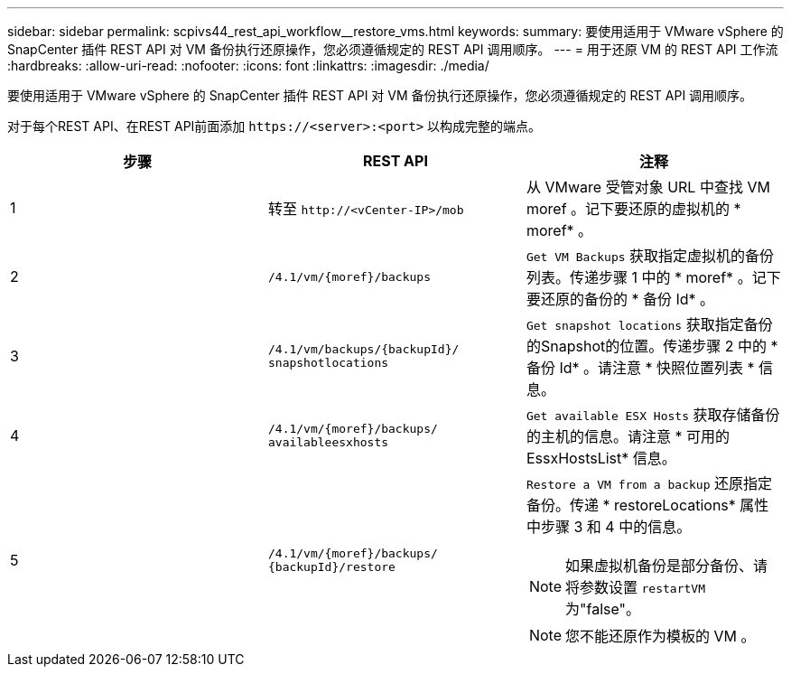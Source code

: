 ---
sidebar: sidebar 
permalink: scpivs44_rest_api_workflow__restore_vms.html 
keywords:  
summary: 要使用适用于 VMware vSphere 的 SnapCenter 插件 REST API 对 VM 备份执行还原操作，您必须遵循规定的 REST API 调用顺序。 
---
= 用于还原 VM 的 REST API 工作流
:hardbreaks:
:allow-uri-read: 
:nofooter: 
:icons: font
:linkattrs: 
:imagesdir: ./media/


[role="lead"]
要使用适用于 VMware vSphere 的 SnapCenter 插件 REST API 对 VM 备份执行还原操作，您必须遵循规定的 REST API 调用顺序。

对于每个REST API、在REST API前面添加 `\https://<server>:<port>` 以构成完整的端点。

|===
| 步骤 | REST API | 注释 


| 1 | 转至 `\http://<vCenter-IP>/mob` | 从 VMware 受管对象 URL 中查找 VM moref 。记下要还原的虚拟机的 * moref* 。 


| 2 | `/4.1/vm/{moref}/backups` | `Get VM Backups` 获取指定虚拟机的备份列表。传递步骤 1 中的 * moref* 。记下要还原的备份的 * 备份 Id* 。 


| 3 | `/4.1/vm/backups/{backupId}/
snapshotlocations` | `Get snapshot locations` 获取指定备份的Snapshot的位置。传递步骤 2 中的 * 备份 Id* 。请注意 * 快照位置列表 * 信息。 


| 4 | `/4.1/vm/{moref}/backups/
availableesxhosts` | `Get available ESX Hosts` 获取存储备份的主机的信息。请注意 * 可用的 EssxHostsList* 信息。 


| 5 | `/4.1/vm/{moref}/backups/
{backupId}/restore`  a| 
`Restore a VM from a backup` 还原指定备份。传递 * restoreLocations* 属性中步骤 3 和 4 中的信息。


NOTE: 如果虚拟机备份是部分备份、请将参数设置 `restartVM` 为"false"。


NOTE: 您不能还原作为模板的 VM 。

|===